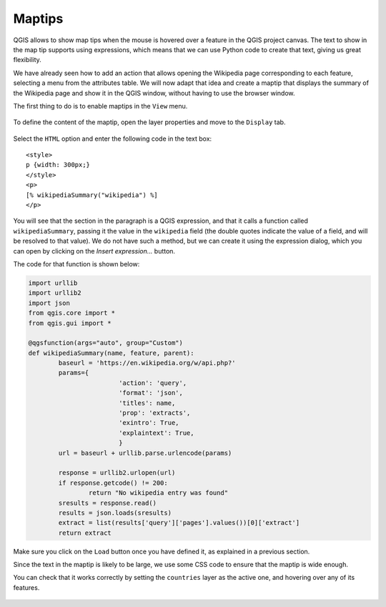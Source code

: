 Maptips
=======

QGIS allows to show map tips when the mouse is hovered over a feature in the QGIS project canvas. The text to show in the map tip supports using expressions, which means that we can use Python code to create that text, giving us great flexibility.

We have already seen how to add an action that allows opening the Wikipedia page corresponding to each feature, selecting a menu from the attributes table. We will now adapt that idea and create a maptip that displays the summary of the Wikipedia page and show it in the QGIS window, without having to use the browser window.


The first thing to do is to enable maptips in the ``View`` menu.

      .. figure:: enable.png

To define the content of the maptip, open the layer properties and move to the ``Display`` tab.


      .. figure:: display.png


Select the ``HTML`` option and enter the following code in the text box:

::

	<style>
	p {width: 300px;}
	</style>
	<p>
	[% wikipediaSummary("wikipedia") %]
	</p>

You will see that the section in the paragraph is a QGIS expression, and that it calls a function called ``wikipediaSummary``, passing it the value in the ``wikipedia`` field (the double quotes indicate the value of a field, and will be resolved to that value). We do not have such a method, but we can create it using the expression dialog, which you can open by clicking on the `Insert expression...` button.

The code for that function is shown below: 

.. code-block:: python

	import urllib
	import urllib2
	import json
	from qgis.core import *
	from qgis.gui import *

	@qgsfunction(args="auto", group="Custom")
	def wikipediaSummary(name, feature, parent):
		baseurl = 'https://en.wikipedia.org/w/api.php?'
		params={
				'action': 'query',
				'format': 'json',
				'titles': name,
				'prop': 'extracts',
				'exintro': True,
				'explaintext': True,
				}
		url = baseurl + urllib.parse.urlencode(params)

		response = urllib2.urlopen(url)
		if response.getcode() != 200:
			return "No wikipedia entry was found"
		sresults = response.read()
		results = json.loads(sresults)
		extract = list(results['query']['pages'].values())[0]['extract']
		return extract


Make sure you click on the ``Load`` button once you have defined it, as explained in a previous section.

Since the text in the maptip is likely to be large, we use some CSS code to ensure that the maptip is wide enough.

You can check that it works correctly by setting the ``countries`` layer as the active one, and hovering over any of its features.

	.. figure:: hovering.png